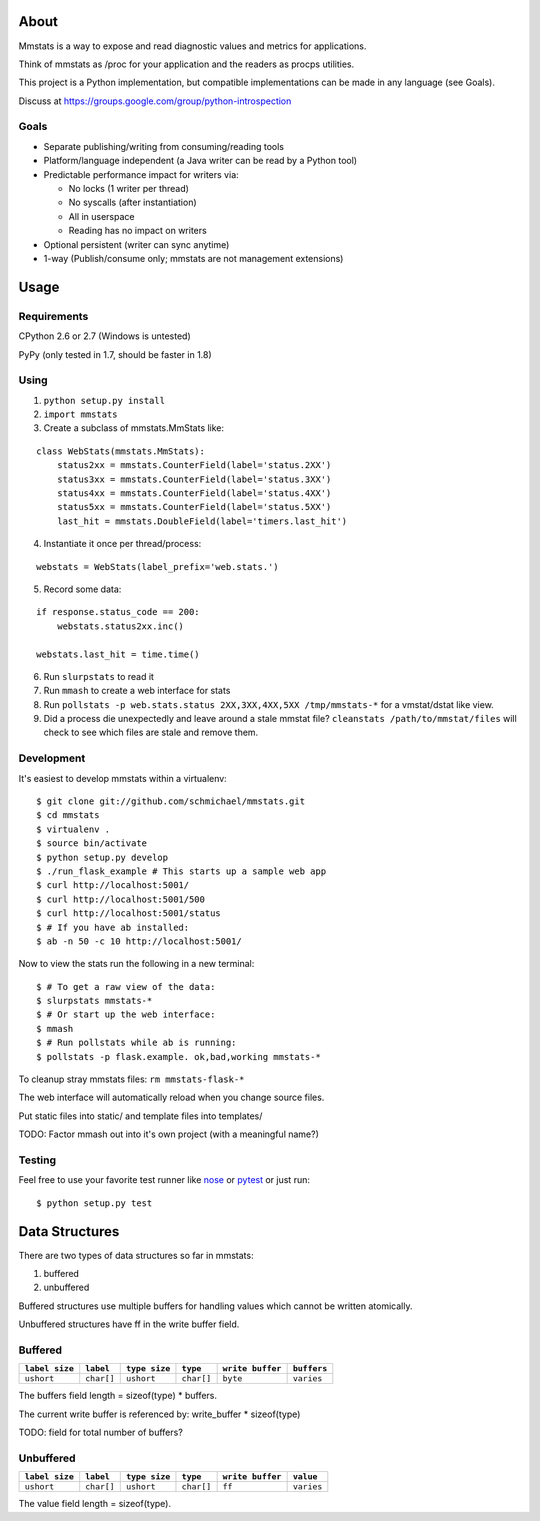 =====
About
=====

Mmstats is a way to expose and read diagnostic values and metrics for
applications.

Think of mmstats as /proc for your application and the readers as procps
utilities.

This project is a Python implementation, but compatible implementations can be
made in any language (see Goals).

Discuss at https://groups.google.com/group/python-introspection

-----
Goals
-----

* Separate publishing/writing from consuming/reading tools
* Platform/language independent (a Java writer can be read by a Python tool)
* Predictable performance impact for writers via:

  * No locks (1 writer per thread)
  * No syscalls (after instantiation)
  * All in userspace
  * Reading has no impact on writers

* Optional persistent (writer can sync anytime)
* 1-way (Publish/consume only; mmstats are not management extensions)

=====
Usage
=====

------------
Requirements
------------

CPython 2.6 or 2.7 (Windows is untested)

PyPy (only tested in 1.7, should be faster in 1.8)

-----
Using
-----

1. ``python setup.py install``
2. ``import mmstats``
3. Create a subclass of mmstats.MmStats like:

::

    class WebStats(mmstats.MmStats):
        status2xx = mmstats.CounterField(label='status.2XX')
        status3xx = mmstats.CounterField(label='status.3XX')
        status4xx = mmstats.CounterField(label='status.4XX')
        status5xx = mmstats.CounterField(label='status.5XX')
        last_hit = mmstats.DoubleField(label='timers.last_hit')

4. Instantiate it once per thread/process:

::

    webstats = WebStats(label_prefix='web.stats.')

5. Record some data:

::

    if response.status_code == 200:
        webstats.status2xx.inc()

    webstats.last_hit = time.time()

6. Run ``slurpstats`` to read it
7. Run ``mmash`` to create a web interface for stats
8. Run ``pollstats -p web.stats.status 2XX,3XX,4XX,5XX /tmp/mmstats-*`` for a
   vmstat/dstat like view.
9. Did a process die unexpectedly and leave around a stale mmstat file?
   ``cleanstats /path/to/mmstat/files`` will check to see which files are stale
   and remove them.

-----------
Development
-----------

It's easiest to develop mmstats within a virtualenv:

::

    $ git clone git://github.com/schmichael/mmstats.git
    $ cd mmstats
    $ virtualenv .
    $ source bin/activate
    $ python setup.py develop
    $ ./run_flask_example # This starts up a sample web app
    $ curl http://localhost:5001/
    $ curl http://localhost:5001/500
    $ curl http://localhost:5001/status
    $ # If you have ab installed:
    $ ab -n 50 -c 10 http://localhost:5001/

Now to view the stats run the following in a new terminal:

::

    $ # To get a raw view of the data:
    $ slurpstats mmstats-*
    $ # Or start up the web interface:
    $ mmash
    $ # Run pollstats while ab is running:
    $ pollstats -p flask.example. ok,bad,working mmstats-*

To cleanup stray mmstats files: ``rm mmstats-flask-*``

The web interface will automatically reload when you change source files.

Put static files into static/ and template files into templates/

TODO: Factor mmash out into it's own project (with a meaningful name?)

--------
Testing
--------

Feel free to use your favorite test runner like `nose
<http://readthedocs.org/docs/nose/>`_ or `pytest <http://pytest.org/>`_ or just
run:

::

    $ python setup.py test

===============
Data Structures
===============

There are two types of data structures so far in mmstats:

#. buffered
#. unbuffered

Buffered structures use multiple buffers for handling values which cannot be
written atomically.

Unbuffered structures have ff in the write buffer field.

--------
Buffered
--------

+----------------+------------+---------------+------------+------------------+-------------+
| ``label size`` | ``label``  | ``type size`` | ``type``   | ``write buffer`` | ``buffers`` |
+================+============+===============+============+==================+=============+
| ``ushort``     | ``char[]`` | ``ushort``    | ``char[]`` | ``byte``         | ``varies``  |
+----------------+------------+---------------+------------+------------------+-------------+

The buffers field length = sizeof(type) * buffers.

The current write buffer is referenced by: write_buffer * sizeof(type)

TODO: field for total number of buffers?

----------
Unbuffered
----------


+----------------+------------+---------------+------------+------------------+-------------+
| ``label size`` | ``label``  | ``type size`` | ``type``   | ``write buffer`` | ``value``   |
+================+============+===============+============+==================+=============+
| ``ushort``     | ``char[]`` | ``ushort``    | ``char[]`` | ``ff``           | ``varies``  |
+----------------+------------+---------------+------------+------------------+-------------+

The value field length = sizeof(type).
